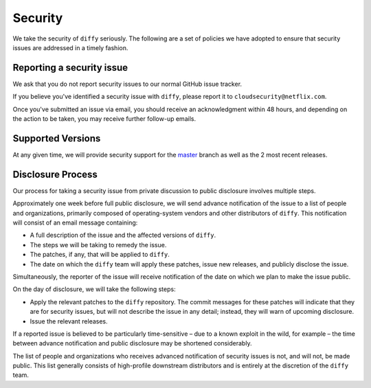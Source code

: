 Security
========

We take the security of ``diffy`` seriously. The following are a set of
policies we have adopted to ensure that security issues are addressed in a
timely fashion.

Reporting a security issue
--------------------------

We ask that you do not report security issues to our normal GitHub issue
tracker.

If you believe you've identified a security issue with ``diffy``, please
report it to ``cloudsecurity@netflix.com``.

Once you've submitted an issue via email, you should receive an acknowledgment
within 48 hours, and depending on the action to be taken, you may receive
further follow-up emails.

Supported Versions
------------------

At any given time, we will provide security support for the `master`_ branch
as well as the 2 most recent releases.

Disclosure Process
------------------

Our process for taking a security issue from private discussion to public
disclosure involves multiple steps.

Approximately one week before full public disclosure, we will send advance
notification of the issue to a list of people and organizations, primarily
composed of operating-system vendors and other distributors of
``diffy``.  This notification will consist of an email message
containing:

* A full description of the issue and the affected versions of
  ``diffy``.
* The steps we will be taking to remedy the issue.
* The patches, if any, that will be applied to ``diffy``.
* The date on which the ``diffy`` team will apply these patches, issue
  new releases, and publicly disclose the issue.

Simultaneously, the reporter of the issue will receive notification of the date
on which we plan to make the issue public.

On the day of disclosure, we will take the following steps:

* Apply the relevant patches to the ``diffy`` repository. The commit
  messages for these patches will indicate that they are for security issues,
  but will not describe the issue in any detail; instead, they will warn of
  upcoming disclosure.
* Issue the relevant releases.

If a reported issue is believed to be particularly time-sensitive – due to a
known exploit in the wild, for example – the time between advance notification
and public disclosure may be shortened considerably.

The list of people and organizations who receives advanced notification of
security issues is not, and will not, be made public. This list generally
consists of high-profile downstream distributors and is entirely at the
discretion of the ``diffy`` team.

.. _`master`: https://github.com/Netflix/diffy